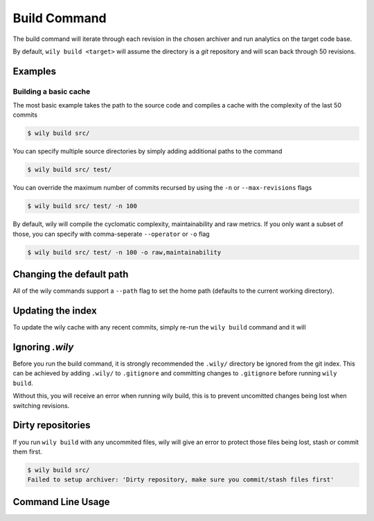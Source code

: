 =============
Build Command
=============

The build command will iterate through each revision in the chosen archiver and run analytics on the target code base.

By default, ``wily build <target>`` will assume the directory is a `git` repository and will scan back through 50 revisions.

.. image:: ../_static/wily_build.png
   :align: center

Examples
--------

Building a basic cache
~~~~~~~~~~~~~~~~~~~~~~

The most basic example takes the path to the source code and compiles a cache with the complexity of the last 50 commits

.. code-block:: none

   $ wily build src/

You can specify multiple source directories by simply adding additional paths to the command


.. code-block:: none

   $ wily build src/ test/

You can override the maximum number of commits recursed by using the ``-n`` or ``--max-revisions`` flags

.. code-block:: none

   $ wily build src/ test/ -n 100

By default, wily will compile the cyclomatic complexity, maintainability and raw metrics. If you only want a subset of those, you can specify with comma-seperate ``--operator`` or ``-o`` flag

.. code-block:: none

   $ wily build src/ test/ -n 100 -o raw,maintainability

Changing the default path
-------------------------

All of the wily commands support a ``--path`` flag to set the home path (defaults to the current working directory).

Updating the index
------------------

To update the wily cache with any recent commits, simply re-run the ``wily build`` command and it will


Ignoring `.wily`
----------------

Before you run the build command, it is strongly recommended the ``.wily/`` directory be ignored from the git index. This can be achieved by adding
``.wily/`` to ``.gitignore`` and committing changes to ``.gitignore`` before running ``wily build``.

Without this, you will receive an error when running wily build, this is to prevent uncomitted changes being lost when switching revisions.

Dirty repositories
------------------

If you run ``wily build`` with any uncommited files, wily will give an error to protect those files being lost, stash or commit them first.

.. code-block:: none

    $ wily build src/
    Failed to setup archiver: 'Dirty repository, make sure you commit/stash files first'

Command Line Usage
------------------

.. click:: wily.__main__:build
   :prog: wily
   :show-nested: